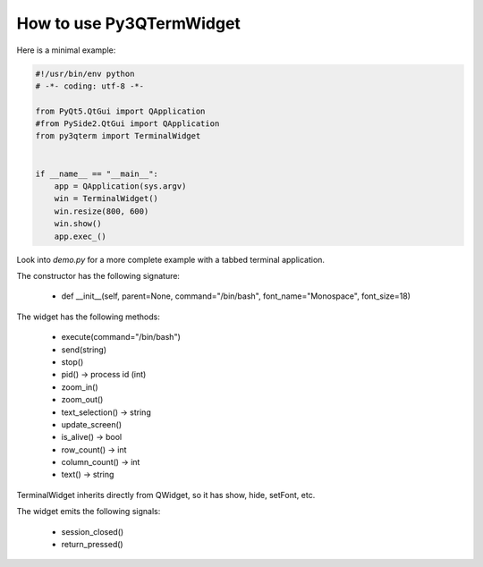How to use Py3QTermWidget
========================


Here is a minimal example:


.. code-block:: python

  #!/usr/bin/env python
  # -*- coding: utf-8 -*-

  from PyQt5.QtGui import QApplication
  #from PySide2.QtGui import QApplication
  from py3qterm import TerminalWidget
  
  
  if __name__ == "__main__":
      app = QApplication(sys.argv)
      win = TerminalWidget()
      win.resize(800, 600)
      win.show()
      app.exec_()



Look into *demo.py* for a more complete example with a tabbed terminal
application.


.. image:: screenshot2.png


The constructor has the following signature:

 * def __init__(self, parent=None, command="/bin/bash", font_name="Monospace", font_size=18)

 
The widget has the following methods:
  
 * execute(command="/bin/bash")
 * send(string)
 * stop()
 * pid() -> process id (int)
 * zoom_in()
 * zoom_out()
 * text_selection() -> string
 * update_screen() 
 * is_alive() -> bool
 * row_count() -> int
 * column_count() -> int
 * text() -> string
 

TerminalWidget inherits directly from QWidget, so it has show, hide,
setFont, etc.


The widget emits the following signals:
 
 * session_closed()
 * return_pressed()
 


